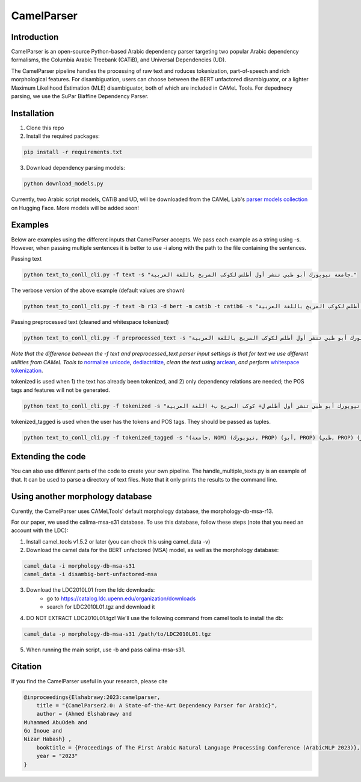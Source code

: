 CamelParser
=============

.. image:: https://img.shields.io/pypi/l/camel-tools.svg
   :target: https://opensource.org/licenses/MIT
   :alt: MIT License

Introduction
------------

CamelParser is an open-source Python-based Arabic dependency parser targeting two popular Arabic dependency formalisms, 
the Columbia Arabic Treebank (CATiB), and Universal Dependencies (UD).

The CamelParser pipeline handles the processing of raw text and roduces tokenization, part-of-speech and rich morphological features.
For disambiguation, users can choose between the BERT unfactored disambiguator, or a lighter Maximum Likelihood Estimation (MLE) disambiguator, both of which are included in CAMeL Tools. For depednecy parsing, we use the SuPar Biaffine Dependency Parser.


Installation
------------
1. Clone this repo

2. Install the required packages:

.. code-block:: bash

    pip install -r requirements.txt

3. Download dependency parsing models:

.. code-block:: bash

    python download_models.py

Currently, two Arabic script models, CATiB and UD, will be downloaded from the CAMeL Lab's `parser models collection <https://huggingface.co/collections/CAMeL-Lab/camelparser-654a3df21f70b3b5e72f95d9>`_ on Hugging Face. More models will be added soon!

Examples
--------
Below are examples using the different inputs that CamelParser accepts. We pass each example as a string using -s. However, when passing multiple sentences it is better to use -i along with the path to the file containing the sentences.

Passing text

.. code-block:: bash
    
    python text_to_conll_cli.py -f text -s "جامعة نيويورك أبو ظبي تنشر أول أطلس لكوكب المريخ باللغة العربية."

The verbose version of the above example (default values are shown)

.. code-block:: bash

    python text_to_conll_cli.py -f text -b r13 -d bert -m catib -t catib6 -s "جامعة نيويورك أبو ظبي تنشر أول أطلس لكوكب المريخ باللغة العربية."

Passing preprocessed text (cleaned and whitespace tokenized)

.. code-block:: bash
    
    python text_to_conll_cli.py -f preprocessed_text -s "جامعة نيويورك أبو ظبي تنشر أول أطلس لكوكب المريخ باللغة العربية ."

*Note that the difference between the -f text and preprocessed_text parser input settings is that for text we use different utilities from CAMeL Tools to* `normalize unicode <https://camel-tools.readthedocs.io/en/latest/api/utils/normalize.html?highlight=normalize_unicode#camel_tools.utils.normalize.normalize_unicode>`_, `dediactritize <https://camel-tools.readthedocs.io/en/latest/api/utils/dediac.html?highlight=dediac_ar>`_, *clean the text using* `arclean <https://camel-tools.readthedocs.io/en/latest/api/utils/charmap.html?highlight=arclean#utility>`_, *and perform* `whitespace tokenization <https://camel-tools.readthedocs.io/en/latest/api/tokenizers/word.html?highlight=simple_word_tokenize#camel_tools.tokenizers.word.simple_word_tokenize>`_.

tokenized is used when 1) the text has already been tokenized, and 2) only dependency relations are needed; the POS tags and features will not be generated.

.. code-block:: bash
    
    python text_to_conll_cli.py -f tokenized -s "جامعة نيويورك أبو ظبي تنشر أول أطلس ل+ كوكب المريخ ب+ اللغة العربية ."

tokenized_tagged is used when the user has the tokens and POS tags. They should be passed as tuples.

.. code-block:: bash
    
    python text_to_conll_cli.py -f tokenized_tagged -s "(جامعة, NOM) (نيويورك, PROP) (أبو, PROP) (ظبي, PROP) (تنشر, VRB) (أول, NOM) (أطلس, NOM) (ل+, PRT) (كوكب, NOM) (المريخ, PROP) (ب+, PRT) (اللغة, NOM) (العربية, NOM) (., PNX)"


Extending the code
------------------

You can also use different parts of the code to create your own pipeline. 
The handle_multiple_texts.py is an example of that. It can be used to parse a directory of text files. 
Note that it only prints the results to the command line.

Using another morphology database
---------------------------------

Curently, the CamelParser uses CAMeLTools' default morphology database, the morphology-db-msa-r13.

For our paper, we used the calima-msa-s31 database. To use this database, follow these steps (note that you need an account with the LDC):


1. Install camel_tools v1.5.2 or later (you can check this using camel_data -v)

2. Download the camel data for the BERT unfactored (MSA) model, as well as the morphology database:

.. code-block:: bash

    camel_data -i morphology-db-msa-s31 
    camel_data -i disambig-bert-unfactored-msa

3. Download the LDC2010L01 from the ldc downloads:
    - go to https://catalog.ldc.upenn.edu/organization/downloads
    - search for LDC2010L01.tgz and download it

4. DO NOT EXTRACT LDC2010L01.tgz! We'll use the following command from camel tools to install the db:

.. code-block:: bash

    camel_data -p morphology-db-msa-s31 /path/to/LDC2010L01.tgz

5. When running the main script, use -b and pass calima-msa-s31.

Citation
--------

If you find the CamelParser useful in your research, please cite

.. code-block:: bibtex

    @inproceedings{Elshabrawy:2023:camelparser,
        title = "{CamelParser2.0: A State-of-the-Art Dependency Parser for Arabic}",
        author = {Ahmed Elshabrawy and 
    Muhammed AbuOdeh and
    Go Inoue and
    Nizar Habash} ,
        booktitle = {Proceedings of The First Arabic Natural Language Processing Conference (ArabicNLP 2023)},
        year = "2023"
    }